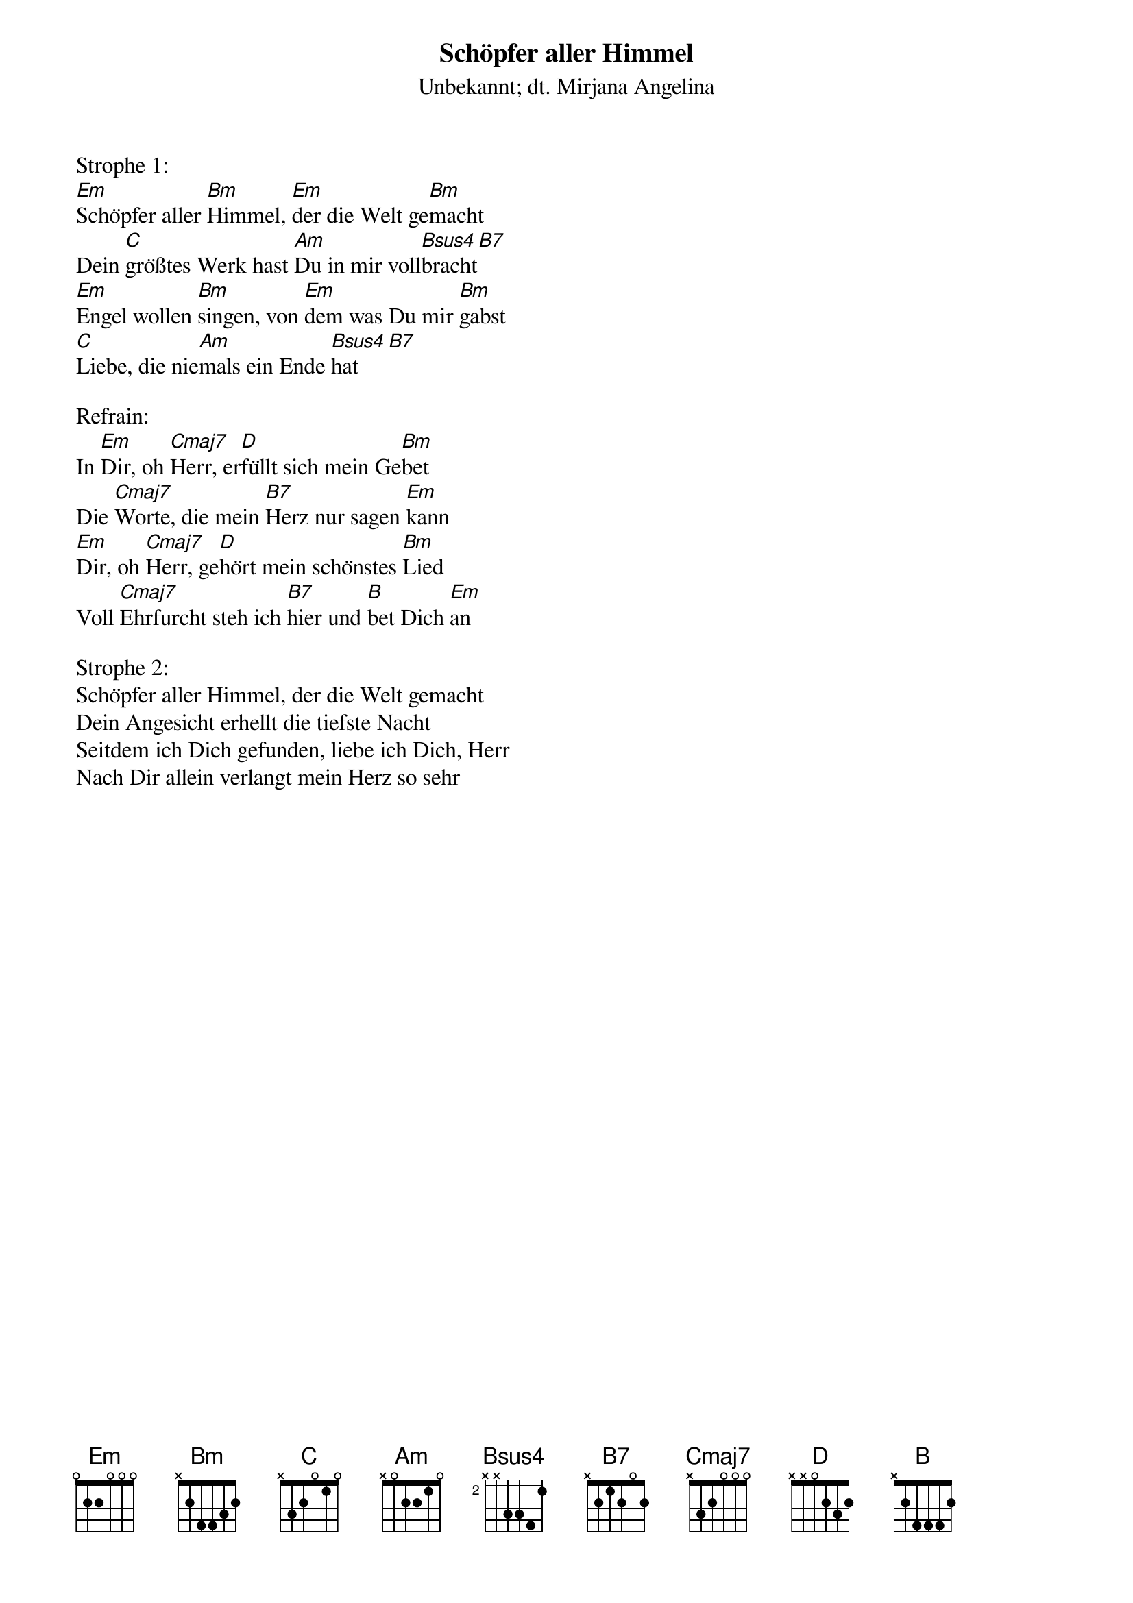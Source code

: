 {title:Schöpfer aller Himmel}
{subtitle:Unbekannt; dt. Mirjana Angelina}
{key:Em}

Strophe 1:
[Em]Schöpfer aller [Bm]Himmel, [Em]der die Welt ge[Bm]macht
Dein [C]größtes Werk hast [Am]Du in mir voll[Bsus4]bracht[B7]
[Em]Engel wollen [Bm]singen, von [Em]dem was Du mir [Bm]gabst
[C]Liebe, die nie[Am]mals ein Ende [Bsus4]hat[B7]

Refrain:
In [Em]Dir, oh [Cmaj7]Herr, er[D]füllt sich mein Ge[Bm]bet
Die [Cmaj7]Worte, die mein [B7]Herz nur sagen [Em]kann
[Em]Dir, oh [Cmaj7]Herr, ge[D]hört mein schönstes [Bm]Lied
Voll [Cmaj7]Ehrfurcht steh ich [B7]hier und [B]bet Dich [Em]an

Strophe 2:
Schöpfer aller Himmel, der die Welt gemacht
Dein Angesicht erhellt die tiefste Nacht
Seitdem ich Dich gefunden, liebe ich Dich, Herr
Nach Dir allein verlangt mein Herz so sehr
